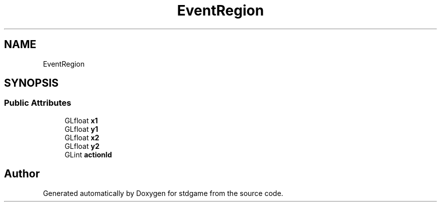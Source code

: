 .TH "EventRegion" 3 "Sat Dec 2 2017" "stdgame" \" -*- nroff -*-
.ad l
.nh
.SH NAME
EventRegion
.SH SYNOPSIS
.br
.PP
.SS "Public Attributes"

.in +1c
.ti -1c
.RI "GLfloat \fBx1\fP"
.br
.ti -1c
.RI "GLfloat \fBy1\fP"
.br
.ti -1c
.RI "GLfloat \fBx2\fP"
.br
.ti -1c
.RI "GLfloat \fBy2\fP"
.br
.ti -1c
.RI "GLint \fBactionId\fP"
.br
.in -1c

.SH "Author"
.PP 
Generated automatically by Doxygen for stdgame from the source code\&.
